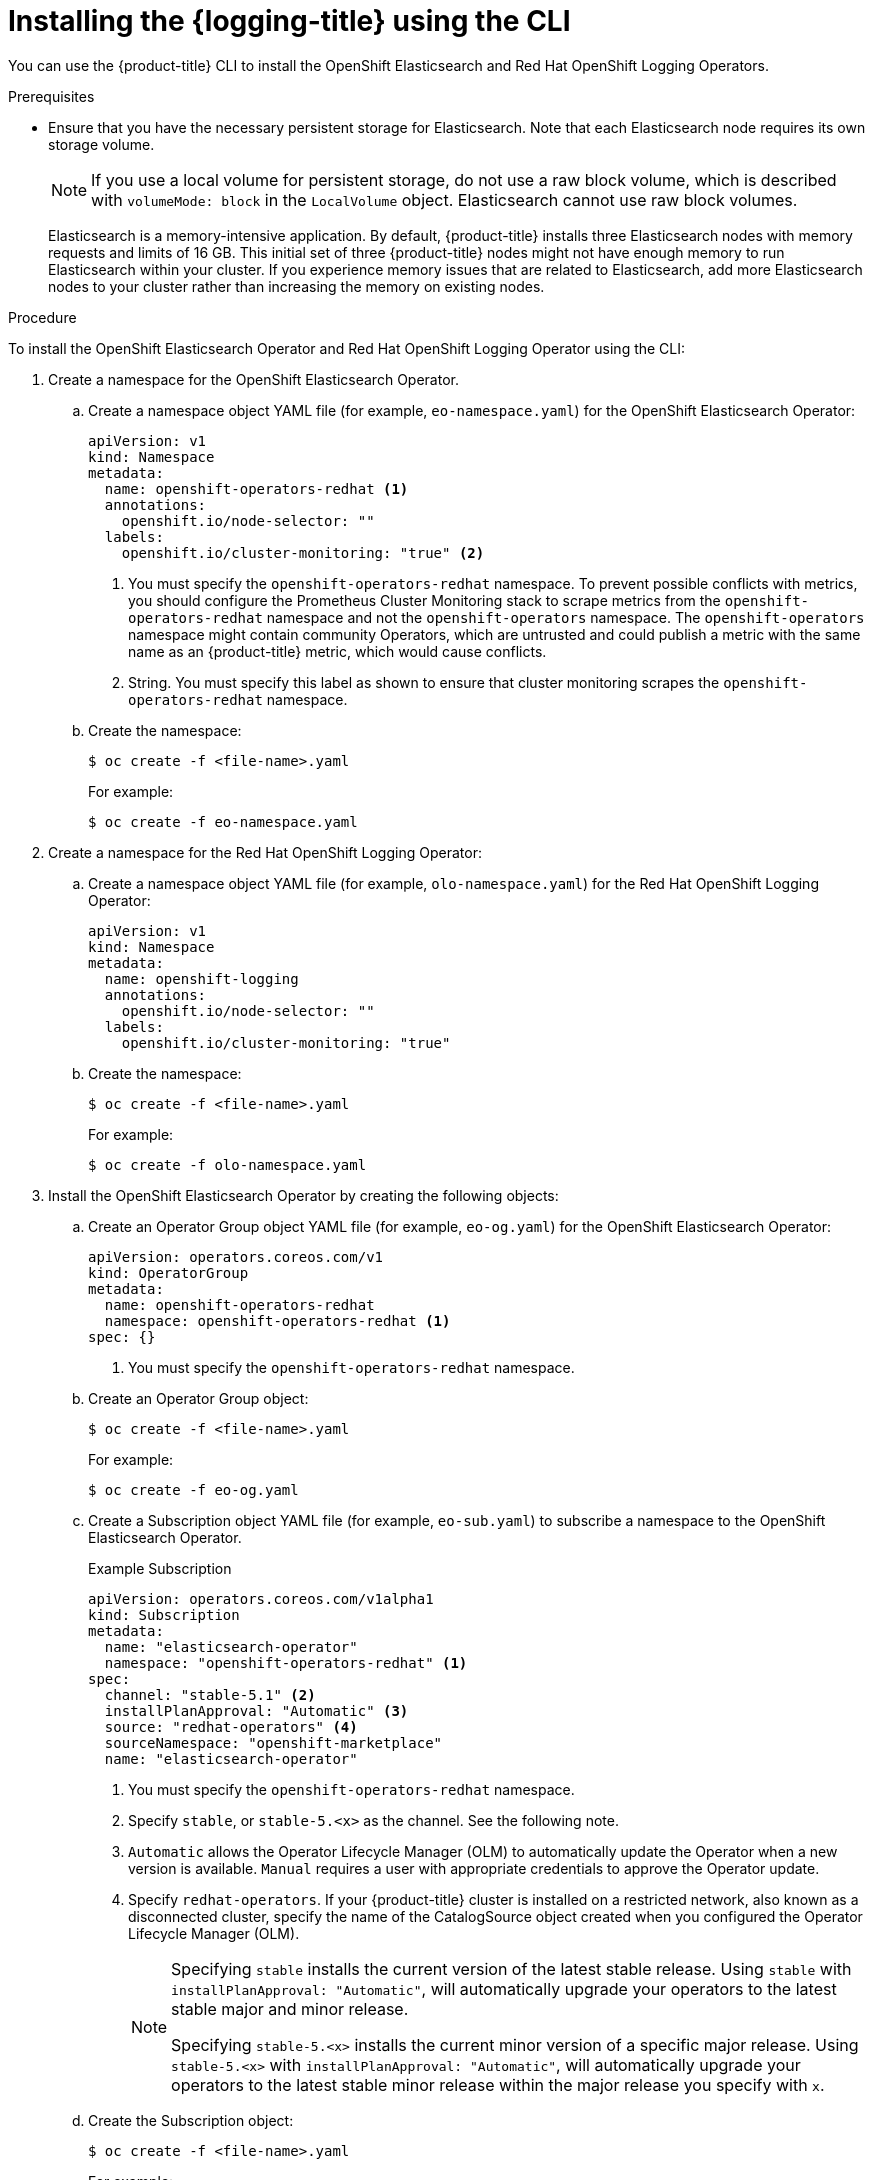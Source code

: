 // Module included in the following assemblies:
//
// * logging/cluster-logging-deploying.adoc

:_content-type: PROCEDURE
[id="cluster-logging-deploy-cli_{context}"]
= Installing the {logging-title} using the CLI

You can use the {product-title} CLI to install the OpenShift Elasticsearch and Red Hat OpenShift Logging Operators.

.Prerequisites

* Ensure that you have the necessary persistent storage for Elasticsearch. Note that each Elasticsearch node requires its own storage volume.
+
[NOTE]
====
If you use a local volume for persistent storage, do not use a raw block volume, which is described with `volumeMode: block` in the `LocalVolume` object. Elasticsearch cannot use raw block volumes.
====
+
Elasticsearch is a memory-intensive application. By default, {product-title} installs three Elasticsearch nodes with memory requests and limits of 16 GB. This initial set of three {product-title} nodes might not have enough memory to run Elasticsearch within your cluster. If you experience memory issues that are related to Elasticsearch, add more Elasticsearch nodes to your cluster rather than increasing the memory on existing nodes.

ifdef::openshift-origin[]
* Ensure that you have downloaded the {cluster-manager-url-pull} as shown in _Obtaining the installation program_ in the installation documentation for your platform.
+
If you have the pull secret, add the `redhat-operators` catalog to the OperatorHub custom resource (CR) as shown in *Configuring {product-title} to use Red Hat Operators*.
endif::[]

.Procedure

To install the OpenShift Elasticsearch Operator and Red Hat OpenShift Logging Operator using the CLI:

. Create a namespace for the OpenShift Elasticsearch Operator.

.. Create a namespace object YAML file (for example, `eo-namespace.yaml`) for the OpenShift Elasticsearch Operator:
+
[source,yaml]
----
apiVersion: v1
kind: Namespace
metadata:
  name: openshift-operators-redhat <1>
  annotations:
    openshift.io/node-selector: ""
  labels:
    openshift.io/cluster-monitoring: "true" <2>
----
<1> You must specify the `openshift-operators-redhat` namespace. To prevent possible conflicts with metrics, you should configure the Prometheus Cluster Monitoring stack to scrape metrics from the `openshift-operators-redhat` namespace and not the `openshift-operators` namespace. The `openshift-operators` namespace might contain community Operators, which are untrusted and could publish a metric with the same name as an {product-title} metric, which would cause conflicts.
<2> String. You must specify this label as shown to ensure that cluster monitoring scrapes the `openshift-operators-redhat` namespace.

.. Create the namespace:
+
[source,terminal]
----
$ oc create -f <file-name>.yaml
----
+
For example:
+
[source,terminal]
----
$ oc create -f eo-namespace.yaml
----

. Create a namespace for the Red Hat OpenShift Logging Operator:

.. Create a namespace object YAML file (for example, `olo-namespace.yaml`) for the Red Hat OpenShift Logging Operator:
+
[source,yaml]
----
apiVersion: v1
kind: Namespace
metadata:
  name: openshift-logging
  annotations:
    openshift.io/node-selector: ""
  labels:
    openshift.io/cluster-monitoring: "true"
----

.. Create the namespace:
+
[source,terminal]
----
$ oc create -f <file-name>.yaml
----
+
For example:
+
[source,terminal]
----
$ oc create -f olo-namespace.yaml
----

. Install the OpenShift Elasticsearch Operator by creating the following objects:

.. Create an Operator Group object YAML file (for example, `eo-og.yaml`) for the OpenShift Elasticsearch Operator:
+
[source,yaml]
----
apiVersion: operators.coreos.com/v1
kind: OperatorGroup
metadata:
  name: openshift-operators-redhat
  namespace: openshift-operators-redhat <1>
spec: {}
----
<1> You must specify the `openshift-operators-redhat` namespace.

.. Create an Operator Group object:
+
[source,terminal]
----
$ oc create -f <file-name>.yaml
----
+
For example:
+
[source,terminal]
----
$ oc create -f eo-og.yaml
----

.. Create a Subscription object YAML file (for example, `eo-sub.yaml`) to
subscribe a namespace to the OpenShift Elasticsearch Operator.
+
.Example Subscription
[source,yaml]
----
apiVersion: operators.coreos.com/v1alpha1
kind: Subscription
metadata:
  name: "elasticsearch-operator"
  namespace: "openshift-operators-redhat" <1>
spec:
  channel: "stable-5.1" <2>
  installPlanApproval: "Automatic" <3>
  source: "redhat-operators" <4>
  sourceNamespace: "openshift-marketplace"
  name: "elasticsearch-operator"
----
<1> You must specify the `openshift-operators-redhat` namespace.
<2> Specify `stable`, or `stable-5.<x>` as the channel. See the following note.
<3> `Automatic` allows the Operator Lifecycle Manager (OLM) to automatically update the Operator when a new version is available. `Manual` requires a user with appropriate credentials to approve the Operator update.
<4> Specify `redhat-operators`. If your {product-title} cluster is installed on a restricted network, also known as a disconnected cluster,
specify the name of the CatalogSource object created when you configured the Operator Lifecycle Manager (OLM).
+
[NOTE]
====
Specifying `stable` installs the current version of the latest stable release. Using `stable` with `installPlanApproval: "Automatic"`, will automatically upgrade your operators to the latest stable major and minor release.

Specifying `stable-5.<x>` installs the current minor version of a specific major release. Using `stable-5.<x>` with `installPlanApproval: "Automatic"`, will automatically upgrade your operators to the latest stable minor release within the major release you specify with `x`.
====


.. Create the Subscription object:
+
[source,terminal]
----
$ oc create -f <file-name>.yaml
----
+
For example:
+
[source,terminal]
----
$ oc create -f eo-sub.yaml
----
+
The OpenShift Elasticsearch Operator is installed to the `openshift-operators-redhat` namespace and copied to each project in the cluster.

.. Verify the Operator installation:
+
[source,terminal]
----
$ oc get csv --all-namespaces
----
+
.Example output
[source,terminal]
----
NAMESPACE                                               NAME                                            DISPLAY                  VERSION               REPLACES   PHASE
default                                                 elasticsearch-operator.5.1.0-202007012112.p0    OpenShift Elasticsearch Operator   5.1.0-202007012112.p0               Succeeded
kube-node-lease                                         elasticsearch-operator.5.1.0-202007012112.p0    OpenShift Elasticsearch Operator   5.1.0-202007012112.p0               Succeeded
kube-public                                             elasticsearch-operator.5.1.0-202007012112.p0    OpenShift Elasticsearch Operator   5.1.0-202007012112.p0               Succeeded
kube-system                                             elasticsearch-operator.5.1.0-202007012112.p0    OpenShift Elasticsearch Operator   5.1.0-202007012112.p0               Succeeded
openshift-apiserver-operator                            elasticsearch-operator.5.1.0-202007012112.p0    OpenShift Elasticsearch Operator   5.1.0-202007012112.p0               Succeeded
openshift-apiserver                                     elasticsearch-operator.5.1.0-202007012112.p0    OpenShift Elasticsearch Operator   5.1.0-202007012112.p0               Succeeded
openshift-authentication-operator                       elasticsearch-operator.5.1.0-202007012112.p0    OpenShift Elasticsearch Operator   5.1.0-202007012112.p0               Succeeded
openshift-authentication                                elasticsearch-operator.5.1.0-202007012112.p0    OpenShift Elasticsearch Operator   5.1.0-202007012112.p0               Succeeded
...
----
+
There should be an OpenShift Elasticsearch Operator in each namespace. The version number might be different than shown.

. Install the Red Hat OpenShift Logging Operator by creating the following objects:

.. Create an Operator Group object YAML file (for example, `olo-og.yaml`) for the Red Hat OpenShift Logging Operator:
+
[source,yaml]
----
apiVersion: operators.coreos.com/v1
kind: OperatorGroup
metadata:
  name: cluster-logging
  namespace: openshift-logging <1>
spec:
  targetNamespaces:
  - openshift-logging <1>
----
<1> You must specify the `openshift-logging` namespace.

.. Create an Operator Group object:
+
[source,terminal]
----
$ oc create -f <file-name>.yaml
----
+
For example:
+
[source,terminal]
----
$ oc create -f olo-og.yaml
----

.. Create a Subscription object YAML file (for example, `olo-sub.yaml`) to
subscribe a namespace to the Red Hat OpenShift Logging Operator.
+
[source,yaml]
----
apiVersion: operators.coreos.com/v1alpha1
kind: Subscription
metadata:
  name: cluster-logging
  namespace: openshift-logging <1>
spec:
  channel: "stable" <2>
  name: cluster-logging
  source: redhat-operators <3>
  sourceNamespace: openshift-marketplace
----
<1> You must specify the `openshift-logging` namespace.
<2> Specify `stable`, or `stable-5.<x>` as the channel.
<3> Specify `redhat-operators`. If your {product-title} cluster is installed on a restricted network, also known as a disconnected cluster, specify the name of the CatalogSource object you created when you configured the Operator Lifecycle Manager (OLM).
+
[source,terminal]
----
$ oc create -f <file-name>.yaml
----
+
For example:
+
[source,terminal]
----
$ oc create -f olo-sub.yaml
----
+
The Red Hat OpenShift Logging Operator is installed to the `openshift-logging` namespace.

.. Verify the Operator installation.
+
There should be a Red Hat OpenShift Logging Operator in the `openshift-logging` namespace. The Version number might be different than shown.
+
[source,terminal]
----
$ oc get csv -n openshift-logging
----
+
.Example output
[source,terminal]
----
NAMESPACE                                               NAME                                         DISPLAY                  VERSION               REPLACES   PHASE
...
openshift-logging                                       clusterlogging.5.1.0-202007012112.p0         OpenShift Logging          5.1.0-202007012112.p0              Succeeded
...
----

. Create an OpenShift Logging instance:

.. Create an instance object YAML file (for example, `olo-instance.yaml`) for the Red Hat OpenShift Logging Operator:
+
[NOTE]
====
This default OpenShift Logging configuration should support a wide array of environments. Review the topics on tuning and
configuring {logging} components for information on modifications you can make to your OpenShift Logging cluster.
====
+
[source,yaml]
----
apiVersion: "logging.openshift.io/v1"
kind: "ClusterLogging"
metadata:
  name: "instance" <1>
  namespace: "openshift-logging"
spec:
  managementState: "Managed"  <2>
  logStore:
    type: "elasticsearch"  <3>
    retentionPolicy: <4>
      application:
        maxAge: 1d
      infra:
        maxAge: 7d
      audit:
        maxAge: 7d
    elasticsearch:
      nodeCount: 3 <5>
      storage:
        storageClassName: "<storage-class-name>" <6>
        size: 200G
      resources: <7>
        limits:
          memory: "16Gi"
        requests:
          memory: "16Gi"
      proxy: <8>
        resources:
          limits:
            memory: 256Mi
          requests:
             memory: 256Mi
      redundancyPolicy: "SingleRedundancy"
  visualization:
    type: "kibana"  <9>
    kibana:
      replicas: 1
  collection:
    logs:
      type: "fluentd"  <10>
      fluentd: {}
----
<1> The name must be `instance`.
<2> The OpenShift Logging management state. In some cases, if you change the OpenShift Logging defaults, you must set this to `Unmanaged`.
However, an unmanaged deployment does not receive updates until OpenShift Logging is placed back into a managed state. Placing a deployment back into a managed state might revert any modifications you made.
<3> Settings for configuring Elasticsearch. Using the custom resource (CR), you can configure shard replication policy and persistent storage.
<4> Specify the length of time that Elasticsearch should retain each log source. Enter an integer and a time designation: weeks(w), hours(h/H), minutes(m) and seconds(s). For example, `7d` for seven days. Logs older than the `maxAge` are deleted. You must specify a retention policy for each log source or the Elasticsearch indices will not be created for that source.
<5> Specify the number of Elasticsearch nodes. See the note that follows this list.
<6> Enter the name of an existing storage class for Elasticsearch storage. For best performance, specify a storage class that allocates block storage. If you do not specify a storage class, {product-title} deploys OpenShift Logging with ephemeral storage only.
<7> Specify the CPU and memory requests for Elasticsearch as needed. If you leave these values blank, the OpenShift Elasticsearch Operator sets default values that are sufficient for most deployments. The default values are `16Gi` for the memory request and `1` for the CPU request.
<8> Specify the CPU and memory requests for the Elasticsearch proxy as needed. If you leave these values blank, the OpenShift Elasticsearch Operator sets default values that should be sufficient for most deployments. The default values are  `256Mi` for the memory request and `100m` for the CPU request.
<9> Settings for configuring Kibana. Using the CR, you can scale Kibana for redundancy and configure the CPU and memory for your Kibana pods. For more information, see *Configuring the log visualizer*.
<10> Settings for configuring Fluentd. Using the CR, you can configure Fluentd CPU and memory limits. For more information, see *Configuring Fluentd*.
+
[NOTE]
+
====
The maximum number of Elasticsearch control plane nodes is three. If you specify a `nodeCount` greater than `3`, {product-title} creates three Elasticsearch nodes that are Master-eligible nodes, with the master, client, and data roles. The additional Elasticsearch nodes are created as Data-only nodes, using client and data roles. Control plane nodes perform cluster-wide actions such as creating or deleting an index, shard allocation, and tracking nodes. Data nodes hold the shards and perform data-related operations such as CRUD, search, and aggregations. Data-related operations are I/O-, memory-, and CPU-intensive. It is important to monitor these resources and to add more Data nodes if the current nodes are overloaded.

For example, if `nodeCount=4`, the following nodes are created:

[source,terminal]
----
$ oc get deployment
----

.Example output
[source,terminal]
----
cluster-logging-operator       1/1     1            1           18h
elasticsearch-cd-x6kdekli-1    1/1     1            0           6m54s
elasticsearch-cdm-x6kdekli-1   1/1     1            1           18h
elasticsearch-cdm-x6kdekli-2   1/1     1            0           6m49s
elasticsearch-cdm-x6kdekli-3   1/1     1            0           6m44s
----

The number of primary shards for the index templates is equal to the number of Elasticsearch data nodes.
====

.. Create the instance:
+
[source,terminal]
----
$ oc create -f <file-name>.yaml
----
+
For example:
+
[source,terminal]
----
$ oc create -f olo-instance.yaml
----
+
This creates the {logging} components, the `Elasticsearch` custom resource and components, and the Kibana interface.

. Verify the installation by listing the pods in the *openshift-logging* project.
+
You should see several pods for components of the Logging subsystem, similar to the following list:
+
[source,terminal]
----
$ oc get pods -n openshift-logging
----
+
.Example output
[source,terminal]
----
NAME                                            READY   STATUS    RESTARTS   AGE
cluster-logging-operator-66f77ffccb-ppzbg       1/1     Running   0          7m
elasticsearch-cdm-ftuhduuw-1-ffc4b9566-q6bhp    2/2     Running   0          2m40s
elasticsearch-cdm-ftuhduuw-2-7b4994dbfc-rd2gc   2/2     Running   0          2m36s
elasticsearch-cdm-ftuhduuw-3-84b5ff7ff8-gqnm2   2/2     Running   0          2m4s
collector-587vb                                   1/1     Running   0          2m26s
collector-7mpb9                                   1/1     Running   0          2m30s
collector-flm6j                                   1/1     Running   0          2m33s
collector-gn4rn                                   1/1     Running   0          2m26s
collector-nlgb6                                   1/1     Running   0          2m30s
collector-snpkt                                   1/1     Running   0          2m28s
kibana-d6d5668c5-rppqm                          2/2     Running   0          2m39s
----
